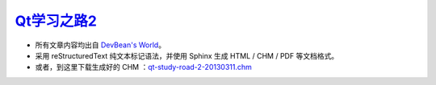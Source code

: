 
`Qt学习之路2 <http://www.devbean.net/2012/08/qt-study-road-2-catelog>`_
=======================================================================

* 所有文章内容均出自 `DevBean\'s World <http://www.devbean.net/>`_。

* 采用 reStructuredText 纯文本标记语法，并使用 Sphinx 生成 HTML / CHM / PDF 等文档格式。

* 或者，到这里下载生成好的 CHM ：`qt-study-road-2-20130311.chm <https://add110.opendrive.com/files?68532058_17v6M>`_
